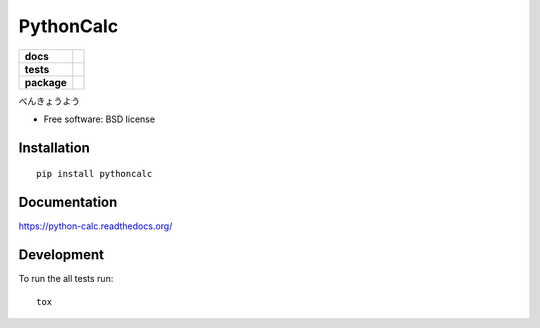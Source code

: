 ==========
PythonCalc
==========

.. list-table::
    :stub-columns: 1

    * - docs
      - |docs|
    * - tests
      - | |travis| |appveyor| |requires|
        | |codecov|
        |
    * - package
      - |version| |downloads| |wheel| |supported-versions| |supported-implementations|

.. |docs| image:: https://readthedocs.org/projects/python-calc/badge/?style=flat
    :target: https://readthedocs.org/projects/python-calc
    :alt: Documentation Status

.. |travis| image:: https://travis-ci.org/ssov/python-calc.svg?branch=master
    :alt: Travis-CI Build Status
    :target: https://travis-ci.org/ssov/python-calc

.. |appveyor| image:: https://ci.appveyor.com/api/projects/status/github/ssov/python-calc?branch=master&svg=true
    :alt: AppVeyor Build Status
    :target: https://ci.appveyor.com/project/ssov/python-calc

.. |requires| image:: https://requires.io/github/ssov/python-calc/requirements.svg?branch=master
    :alt: Requirements Status
    :target: https://requires.io/github/ssov/python-calc/requirements/?branch=master

.. |codecov| image:: https://codecov.io/github/ssov/python-calc/coverage.svg?branch=master
    :alt: Coverage Status
    :target: https://codecov.io/github/ssov/python-calc

.. |version| image:: https://img.shields.io/pypi/v/pythoncalc.svg?style=flat
    :alt: PyPI Package latest release
    :target: https://pypi.python.org/pypi/pythoncalc

.. |downloads| image:: https://img.shields.io/pypi/dm/pythoncalc.svg?style=flat
    :alt: PyPI Package monthly downloads
    :target: https://pypi.python.org/pypi/pythoncalc

.. |wheel| image:: https://img.shields.io/pypi/wheel/pythoncalc.svg?style=flat
    :alt: PyPI Wheel
    :target: https://pypi.python.org/pypi/pythoncalc

.. |supported-versions| image:: https://img.shields.io/pypi/pyversions/pythoncalc.svg?style=flat
    :alt: Supported versions
    :target: https://pypi.python.org/pypi/pythoncalc

.. |supported-implementations| image:: https://img.shields.io/pypi/implementation/pythoncalc.svg?style=flat
    :alt: Supported implementations
    :target: https://pypi.python.org/pypi/pythoncalc


べんきょうよう

* Free software: BSD license

Installation
============

::

    pip install pythoncalc

Documentation
=============

https://python-calc.readthedocs.org/

Development
===========

To run the all tests run::

    tox
